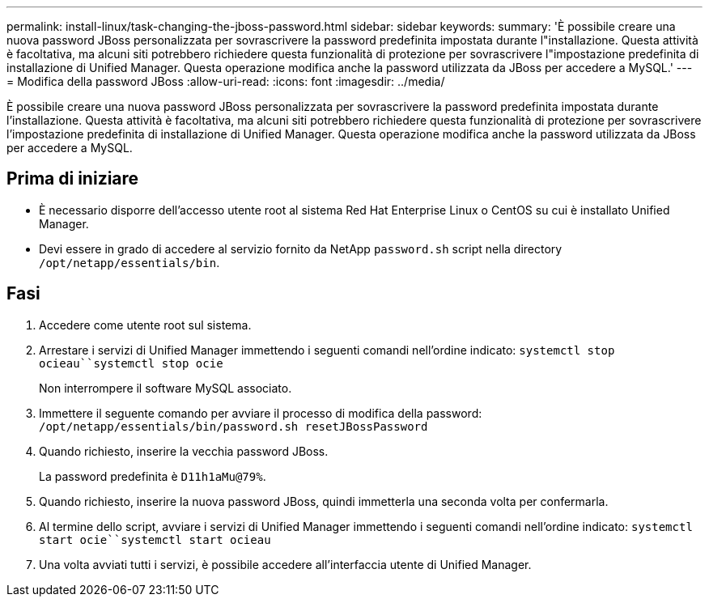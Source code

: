 ---
permalink: install-linux/task-changing-the-jboss-password.html 
sidebar: sidebar 
keywords:  
summary: 'È possibile creare una nuova password JBoss personalizzata per sovrascrivere la password predefinita impostata durante l"installazione. Questa attività è facoltativa, ma alcuni siti potrebbero richiedere questa funzionalità di protezione per sovrascrivere l"impostazione predefinita di installazione di Unified Manager. Questa operazione modifica anche la password utilizzata da JBoss per accedere a MySQL.' 
---
= Modifica della password JBoss
:allow-uri-read: 
:icons: font
:imagesdir: ../media/


[role="lead"]
È possibile creare una nuova password JBoss personalizzata per sovrascrivere la password predefinita impostata durante l'installazione. Questa attività è facoltativa, ma alcuni siti potrebbero richiedere questa funzionalità di protezione per sovrascrivere l'impostazione predefinita di installazione di Unified Manager. Questa operazione modifica anche la password utilizzata da JBoss per accedere a MySQL.



== Prima di iniziare

* È necessario disporre dell'accesso utente root al sistema Red Hat Enterprise Linux o CentOS su cui è installato Unified Manager.
* Devi essere in grado di accedere al servizio fornito da NetApp `password.sh` script nella directory `/opt/netapp/essentials/bin`.




== Fasi

. Accedere come utente root sul sistema.
. Arrestare i servizi di Unified Manager immettendo i seguenti comandi nell'ordine indicato: `systemctl stop ocieau``systemctl stop ocie`
+
Non interrompere il software MySQL associato.

. Immettere il seguente comando per avviare il processo di modifica della password: `/opt/netapp/essentials/bin/password.sh resetJBossPassword`
. Quando richiesto, inserire la vecchia password JBoss.
+
La password predefinita è `D11h1aMu@79%`.

. Quando richiesto, inserire la nuova password JBoss, quindi immetterla una seconda volta per confermarla.
. Al termine dello script, avviare i servizi di Unified Manager immettendo i seguenti comandi nell'ordine indicato: `systemctl start ocie``systemctl start ocieau`
. Una volta avviati tutti i servizi, è possibile accedere all'interfaccia utente di Unified Manager.

